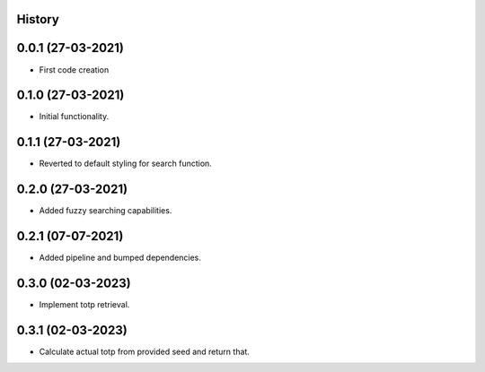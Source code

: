 .. :changelog:

History
-------

0.0.1 (27-03-2021)
---------------------

* First code creation


0.1.0 (27-03-2021)
------------------

* Initial functionality.


0.1.1 (27-03-2021)
------------------

* Reverted to default styling for search function.


0.2.0 (27-03-2021)
------------------

* Added fuzzy searching capabilities.


0.2.1 (07-07-2021)
------------------

* Added pipeline and bumped dependencies.


0.3.0 (02-03-2023)
------------------

* Implement totp retrieval.


0.3.1 (02-03-2023)
------------------

* Calculate actual totp from provided seed and return that.
